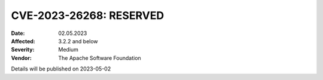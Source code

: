 .. Licensed under the Apache License, Version 2.0 (the "License"); you may not
.. use this file except in compliance with the License. You may obtain a copy of
.. the License at
..
..   http://www.apache.org/licenses/LICENSE-2.0
..
.. Unless required by applicable law or agreed to in writing, software
.. distributed under the License is distributed on an "AS IS" BASIS, WITHOUT
.. WARRANTIES OR CONDITIONS OF ANY KIND, either express or implied. See the
.. License for the specific language governing permissions and limitations under
.. the License.

.. _cve/2023-26268:

===========================================================
CVE-2023-26268: RESERVED
===========================================================

:Date: 02.05.2023

:Affected: 3.2.2 and below

:Severity: Medium

:Vendor: The Apache Software Foundation

Details will be published on 2023-05-02
